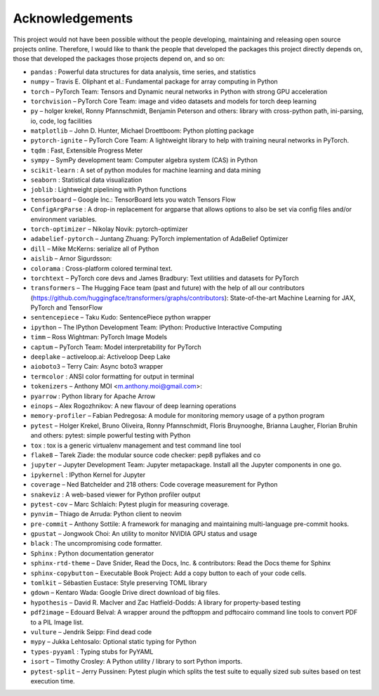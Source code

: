 
Acknowledgements
================

This project would not have been possible without the people developing,
maintaining and releasing open source projects online. Therefore, I would like
to thank the people that developed the packages this project
directly depends on, those that developed the packages those projects depend on,
and so on:

- ``pandas`` : Powerful data structures for data analysis, time series, and statistics

- ``numpy``  – Travis E. Oliphant et al.: Fundamental package for array computing in Python

- ``torch``  – PyTorch Team: Tensors and Dynamic neural networks in Python with strong GPU acceleration

- ``torchvision``  – PyTorch Core Team: image and video datasets and models for torch deep learning

- ``py``  – holger krekel, Ronny Pfannschmidt, Benjamin Peterson and others: library with cross-python path, ini-parsing, io, code, log facilities

- ``matplotlib``  – John D. Hunter, Michael Droettboom: Python plotting package

- ``pytorch-ignite``  – PyTorch Core Team: A lightweight library to help with training neural networks in PyTorch.

- ``tqdm`` : Fast, Extensible Progress Meter

- ``sympy``  – SymPy development team: Computer algebra system (CAS) in Python

- ``scikit-learn`` : A set of python modules for machine learning and data mining

- ``seaborn`` : Statistical data visualization

- ``joblib`` : Lightweight pipelining with Python functions

- ``tensorboard``  – Google Inc.: TensorBoard lets you watch Tensors Flow

- ``ConfigArgParse`` : A drop-in replacement for argparse that allows options to also be set via config files and/or environment variables.

- ``torch-optimizer``  – Nikolay Novik: pytorch-optimizer

- ``adabelief-pytorch``  – Juntang Zhuang: PyTorch implementation of AdaBelief Optimizer

- ``dill``  – Mike McKerns: serialize all of Python

- ``aislib``  – Arnor Sigurdsson: 

- ``colorama`` : Cross-platform colored terminal text.

- ``torchtext``  – PyTorch core devs and James Bradbury: Text utilities and datasets for PyTorch

- ``transformers``  – The Hugging Face team (past and future) with the help of all our contributors (https://github.com/huggingface/transformers/graphs/contributors): State-of-the-art Machine Learning for JAX, PyTorch and TensorFlow

- ``sentencepiece``  – Taku Kudo: SentencePiece python wrapper

- ``ipython``  – The IPython Development Team: IPython: Productive Interactive Computing

- ``timm``  – Ross Wightman: PyTorch Image Models

- ``captum``  – PyTorch Team: Model interpretability for PyTorch

- ``deeplake``  – activeloop.ai: Activeloop Deep Lake

- ``aioboto3``  – Terry Cain: Async boto3 wrapper

- ``termcolor`` : ANSI color formatting for output in terminal

- ``tokenizers``  – Anthony MOI <m.anthony.moi@gmail.com>: 

- ``pyarrow`` : Python library for Apache Arrow

- ``einops``  – Alex Rogozhnikov: A new flavour of deep learning operations

- ``memory-profiler``  – Fabian Pedregosa: A module for monitoring memory usage of a python program

- ``pytest``  – Holger Krekel, Bruno Oliveira, Ronny Pfannschmidt, Floris Bruynooghe, Brianna Laugher, Florian Bruhin and others: pytest: simple powerful testing with Python

- ``tox`` : tox is a generic virtualenv management and test command line tool

- ``flake8``  – Tarek Ziade: the modular source code checker: pep8 pyflakes and co

- ``jupyter``  – Jupyter Development Team: Jupyter metapackage. Install all the Jupyter components in one go.

- ``ipykernel`` : IPython Kernel for Jupyter

- ``coverage``  – Ned Batchelder and 218 others: Code coverage measurement for Python

- ``snakeviz`` : A web-based viewer for Python profiler output

- ``pytest-cov``  – Marc Schlaich: Pytest plugin for measuring coverage.

- ``pynvim``  – Thiago de Arruda: Python client to neovim

- ``pre-commit``  – Anthony Sottile: A framework for managing and maintaining multi-language pre-commit hooks.

- ``gpustat``  – Jongwook Choi: An utility to monitor NVIDIA GPU status and usage

- ``black`` : The uncompromising code formatter.

- ``Sphinx`` : Python documentation generator

- ``sphinx-rtd-theme``  – Dave Snider, Read the Docs, Inc. & contributors: Read the Docs theme for Sphinx

- ``sphinx-copybutton``  – Executable Book Project: Add a copy button to each of your code cells.

- ``tomlkit``  – Sébastien Eustace: Style preserving TOML library

- ``gdown``  – Kentaro Wada: Google Drive direct download of big files.

- ``hypothesis``  – David R. MacIver and Zac Hatfield-Dodds: A library for property-based testing

- ``pdf2image``  – Edouard Belval: A wrapper around the pdftoppm and pdftocairo command line tools to convert PDF to a PIL Image list.

- ``vulture``  – Jendrik Seipp: Find dead code

- ``mypy``  – Jukka Lehtosalo: Optional static typing for Python

- ``types-pyyaml`` : Typing stubs for PyYAML

- ``isort``  – Timothy Crosley: A Python utility / library to sort Python imports.

- ``pytest-split``  – Jerry Pussinen: Pytest plugin which splits the test suite to equally sized sub suites based on test execution time.

